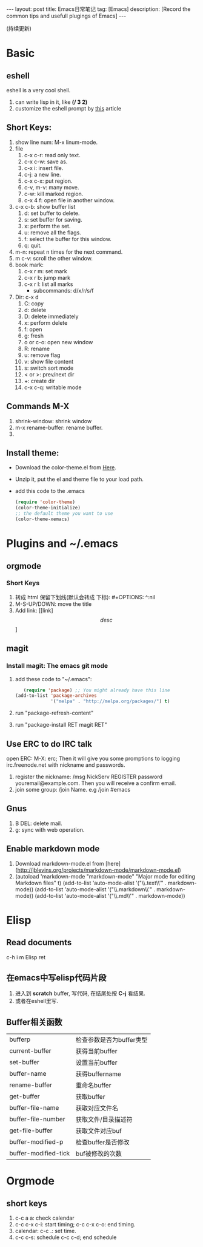 #+OPTIONS: num:nil
#+OPTIONS: ^:nil
#+OPTIONS: toc:nil
#+AUTHOR: Luis404
#+EMAIL: luisxu404@gmail.com

#+BEGIN_HTML
---
layout: post
title: Emacs日常笔记
tag: [Emacs]
description: [Record the common tips and usefull plugings of Emacs] 
---
#+END_HTML

(持续更新)

* Basic
** eshell
eshell is a very cool shell. 
1. can write lisp in it, like *(/ 3 2)*
2. customize the eshell prompt by [[http://liangzan.net/blog/blog/2012/12/12/customizing-your-emacs-eshell-prompt/][this]] article
** Short Keys:
1. show line num: M-x linum-mode.
2. file
   1. c-x c-r: read only text.
   2. c-x c-w: save as.
   3. c-x i: insert file.
   4. c-j: a new line.
   5. c-x c-x: put region.
   6. c-v, m-v: many move.
   7. c-w: kill marked region.
   8. c-x 4 f: open file in another window.
3. c-x c-b: show buffer list
   1. d: set buffer to delete.
   2. s: set buffer for saving.
   3. x: perform the set.
   4. u: remove all the flags.
   5. f: select the buffer for this window.
   6. q: quit.
4. m-n: repeat n times for the next command.
5. m c-v: scroll the other window.
6. book mark:
   1. c-x r m: set mark
   2. c-x r b: jump mark
   3. c-x r l: list all marks
      + subcommands: d/x/r/s/f
7. Dir: c-x d
   1. C: copy
   2. d: delete
   3. D: delete immediately
   4. x: perform delete
   5. f: open
   6. g: fresh
   7. o or c-o: open new window
   8. R: rename
   9. u: remove flag
   10. v: show file content
   11. s: switch sort mode
   12. < or >: prev/next dir
   13. +: create dir
   14. c-x c-q: writable mode
** Commands M-X
1. shrink-window: shrink window
2. m-x rename-buffer: rename buffer.
3. 
** Install theme: 
   + Download the color-theme.el from [[http://download.savannah.gnu.org/releases/color-theme/][Here]].
   + Unzip it, put the el and theme file to your load path.
   + add this code to the .emacs

     #+BEGIN_SRC lisp
(require 'color-theme)
(color-theme-initialize)
;; the default theme you want to use
(color-theme-xemacs) 
     #+END_SRC
* Plugins and ~/.emacs
** orgmode
*** Short Keys
1. 转成 html 保留下划线(默认会转成 下标): #+OPTIONS: ^:nil
2. M-S-UP/DOWN: move the title
3. Add link: [[link]\[desc\]]
** magit
*** Install magit: The emacs git mode
1. add these code to "~/.emacs":

 #+BEGIN_SRC lisp
   (require 'package) ;; You might already have this line
(add-to-list 'package-archives
             '("melpa" . "http://melpa.org/packages/") t)
 #+END_SRC

2. run "package-refresh-content"
3. run "package-install RET magit RET"
** Use ERC to do IRC talk
open ERC: M-X: erc; Then it will give you some promptions to logging 
irc.freenode.net with nickname and passwords.
1. register the nickname: /msg NickServ REGISTER password youremail@example.com.
   Then you will receive a confirm email.
2. join some group: /join Name. e.g /join #emacs
** Gnus 
1. B DEL: delete mail.
2. g: sync with web operation.
** Enable markdown mode 
1. Download markdown-mode.el from [here](http://jblevins.org/projects/markdown-mode/markdown-mode.el)
2. 		(autoload 'markdown-mode "markdown-mode"
			"Major mode for editing Markdown files" t)
		(add-to-list 'auto-mode-alist '("\\.text\\'" . markdown-mode))
		(add-to-list 'auto-mode-alist '("\\.markdown\\'" . markdown-mode))
		(add-to-list 'auto-mode-alist '("\\.md\\'" . markdown-mode))
* Elisp
** Read documents
c-h i m Elisp ret
** 在emacs中写elisp代码片段
1. 进入到 *scratch* buffer, 写代码, 在结尾处按 *C-j* 看结果.
2. 或者在eshell里写.
** Buffer相关函数
|                      |                          |
|----------------------+--------------------------|
| bufferp              | 检查参数是否为buffer类型 |
| current-buffer       | 获得当前buffer           |
| set-buffer           | 设置当前buffer           |
| buffer-name          | 获得buffername           |
| rename-buffer        | 重命名buffer             |
| get-buffer           | 获取buffer               |
| buffer-file-name     | 获取对应文件名           |
| buffer-file-number   | 获取文件/目录描述符      |
| get-file-buffer      | 获取文件对应buf          |
| buffer-modified-p    | 检查buffer是否修改       |
| buffer-modified-tick | buf被修改的次数        |

* Orgmode
** short keys
1. c-c a a: check calendar
2. c-c c-x c-i: start timing; 
   c-c c-x c-o: end timing.
3. calendar:
   c-c .: set time.
4. c-c c-s: schedule
   c-c c-d; end schedule
